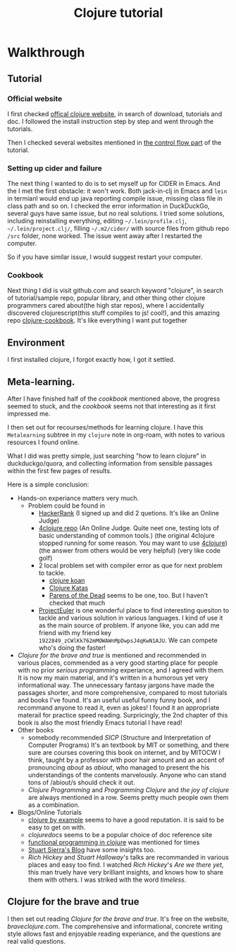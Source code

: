 #+title: Clojure tutorial

* Walkthrough

** Tutorial
*** Official website
I first checked  [[https://clojure.org/guides/getting_started][offical clojure website]], in search of download, tutorials and doc. I followed the install instruction step by step and went through the tutorials.

Then I checked several websites mentioned in [[https://clojure.org/guides/learn/flow][the control flow part]] of the tutorial.
*** Setting up cider and failure
The next thing I wanted to do is to set myself up for CIDER in Emacs. And the I met the first obstacle: it won't work. Both jack-in-clj in Emacs and =lein= in termianl would end up java reporting compile issue, missing class file in class path and so on. I checked the error information in DuckDuckGo, several guys have same issue, but no real solutions. I tried some solutions, including reinstalling everything, editing =~/.lein/profile.clj=, =~/.lein/project.clj/=, filling =~/.m2/cider/= with source files from github repo =/src= folder, none worked. The issue went away after I restarted the computer.

So if you have similar issue, I would suggest restart your computer.
*** Cookbook
Next thing I did is visit github.com and search keyword "clojure", in search of tutorial/sample repo, popular library, and other thing other clojure programmers cared about(the high star repos), where I accidentally discovered clojurescript(this stuff compiles to js! cool!), and this amazing repo [[https://github.com/clojure-cookbook/clojure-cookbook][clojure-cookbook]]. It's like everything I want put together

** Environment
I first installed clojure, I forgot exactly how, I got it settled.

** Meta-learning.
After I have finished half of the /cookbook/ mentioned above, the progress seemed to stuck, and the /cookbook/ seems not that interesting as it first impressed me.

I then set out for recourses/methods for learning clojure. I have this =Metalearning= subtree in my =clojure= note in org-roam, with notes to various resources I found online.

What I did was pretty simple, just searching "how to learn clojure" in duckduckgo/quora, and collecting information from sensible passages within the first few pages of results.

Here is a simple conclusion:
+ Hands-on experiance matters very much.
  + Problem could be found in
    + [[https://www.hackerrank.com/][HackerRank]] (I signed up and did 2 quetions. It's like an Online Judge)
    + [[https://github.com/4clojure/4clojure][4clojure repo]] (An Online Judge. Quite neet one, testing lots of basic understanding of common tools.)
      (the original 4clojure stopped running for some reason. You may want to use  [[https://4clojure.oxal.org/][4clojure]])
      (the answer from others would be very helpful)
      (very like code golf)
    + 2 local problem set with compiler error as que for next problem to tackle.
      + [[http://clojurekoans.com/][clojure koan]]
      + [[https://github.com/gigasquid/wonderland-clojure-katas][Clojure Katas]]
      + [[http://www.parens-of-the-dead.com/][Parens of the Dead]] seems to be one, too. But I haven't checked that much
    + [[https://projecteuler.net][ProjectEuler]] is one wonderful place to find interesting quesiton to tackle and various solution in various languages. I kind of use it as the main source of problem. If anyone like, you can add me friend with my friend key =1922849_zCWlKk762mMOWAWnMpDwpsJ4qKwN1AJU=. We can compete who's doing the faster!
+ [[braveclojure.com][Clojure for the brave and true]] is mentioned and recommended in various places, commended as a very good starting place for people with no prior /serious programming/ experiance, and I agreed with them.
  It is now my main material, and it's written in a humorous yet very informational way. The unnecessary fantasy jargons have made the passages shorter, and more comprehensive, compared to most tutorials and books I've found.
  It's an useful useful funny funny book, and I recommand anyone to read it, even as jokes! I found it an appropriate materail for practice speed reading.
  Surpricingly, the 2nd chapter of this book is also the most friendly Emacs tutorial I have read!
+ Other books
  + somebody recommended /SICP/ (Structure and Interpretation of Computer Programs)
    It's an textbook by MIT or something, and there sure are courses covering this book on internet, and by MITOCW I think, taught by a professor with poor hair amount and an accent of pronouncing /about/ as /abiout/, who managed to present the his understandings of the contents marvelously. Anyone who can stand tons of /abiout/s should check it out.
  + /Clojure Programming/ and /Programming Clojure/ and /the joy of clojure/ are always mentioned in a row. Seems pretty much people own them as a combination.
+ Blogs/Online Tutorials
  + [[https://kimh.github.io/clojure-by-example/#about-this-page][clojure by example]] seems to have a good reputation. it is said to be easy to get on with.
  + [[clojuredoc.org][clojuredocs]] seems to be a popular choice of doc reference site
  + [[http://iloveponies.github.io/120-hour-epic-sax-marathon/index.html][functional programming in clojure]] was mentioned for times
  + [[https://stuartsierra.com/][Stuart Sierra's Blog]] have some insights too.
  + /Rich Hickey/ and /Stuart Halloway/'s talks are recommanded in various places and easy too find. I watched /Rich Hickey/'s /Are we there yet/, this man truely have very brilliant insights, and knows how to share them with others. I was striked with the word /timeless/.

** Clojure for the brave and true
I then set out reading /Clojure for the brave and true/. It's free on the website, [[braveclojure.com][braveclojure.com]]. The comprehensive and informational, concrete writing style allows fast and enjoyable reading experiance, and the questions are real valid questions.


